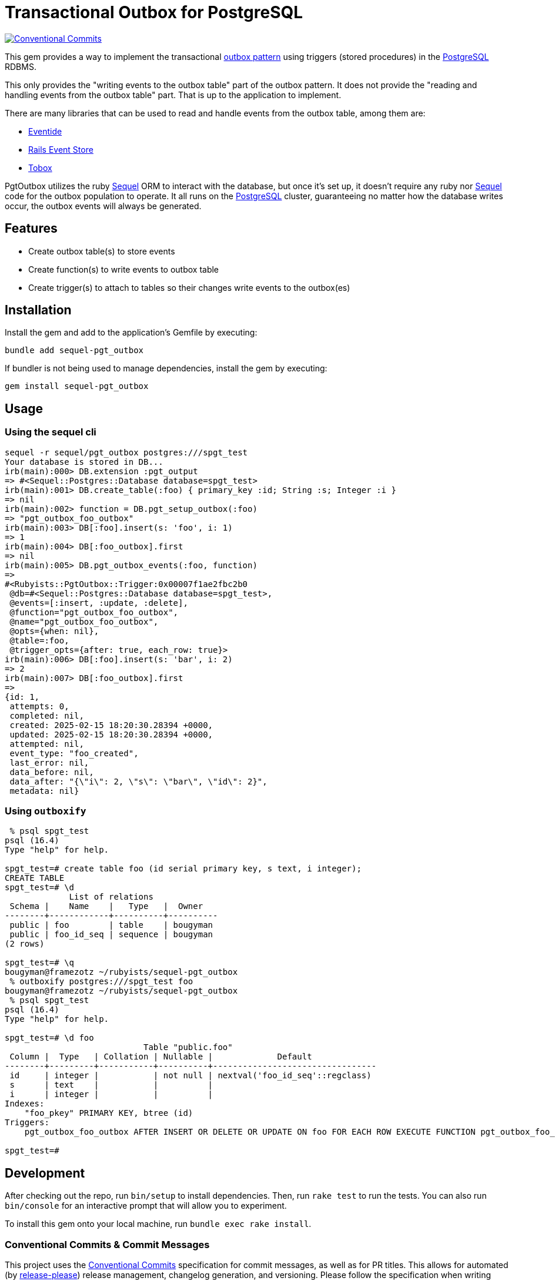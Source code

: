 = Transactional Outbox for PostgreSQL
:outbox-pattern: https://morningcoffee.io/what-is-a-transaction-outbox-and-why-you-need-it.html[outbox pattern]
:postgresql: https://www.postgresql.org/[PostgreSQL]
:sequel: https://sequel.jeremyevans.net/[Sequel]
:eventide: https://eventide-project.org/[Eventide]
:rails-event-store: https://railseventstore.org/[Rails Event Store]
:tobox: https://gitlab.com/os85/tobox[Tobox]
:release-please: https://github.com/googleapis/release-please[release-please]
:conventional-commits: https://www.conventionalcommits.org/en/v1.0.0/[Conventional Commits]
:github-home: https://github.com/rubyists/sequel-pgt_outbox
:coc: https://github.com/rubyists/sequel-pgt_outbox/blob/main/CODE_OF_CONDUCT.md[Code of Conduct]
:mit: https://opensource.org/licenses/MIT[MIT License]

image::https://img.shields.io/badge/Conventional%20Commits-1.0.0-yellow.svg[Conventional Commits,link=https://www.conventionalcommits.org/en/v1.0.0/]

This gem provides a way to implement the transactional {outbox-pattern} using triggers
(stored procedures) in the {postgresql} RDBMS.

This only provides the "writing events to the outbox table" part of the outbox pattern.
It does not provide the "reading and handling events from the outbox table" part.
That is up to the application to implement.

There are many libraries that can be used to read and handle events from the outbox table,
among them are:

- {eventide}
- {rails-event-store}
- {tobox}

PgtOutbox utilizes the ruby {sequel} ORM to interact with the database, but once it's set up,
it doesn't require any ruby nor {sequel} code for the outbox population to operate. It
all runs on the {postgresql} cluster, guaranteeing no matter how the database writes
occur, the outbox events will always be generated.

== Features

* Create outbox table(s) to store events
* Create function(s) to write events to outbox table
* Create trigger(s) to attach to tables so their changes write events to the outbox(es)

== Installation

Install the gem and add to the application's Gemfile by executing:

```bash
bundle add sequel-pgt_outbox
```

If bundler is not being used to manage dependencies, install the gem by executing:

```bash
gem install sequel-pgt_outbox
```

## Usage

### Using the sequel cli

```bash
sequel -r sequel/pgt_outbox postgres:///spgt_test
Your database is stored in DB...
irb(main):000> DB.extension :pgt_output
=> #<Sequel::Postgres::Database database=spgt_test>
irb(main):001> DB.create_table(:foo) { primary_key :id; String :s; Integer :i }
=> nil
irb(main):002> function = DB.pgt_setup_outbox(:foo)
=> "pgt_outbox_foo_outbox"
irb(main):003> DB[:foo].insert(s: 'foo', i: 1)
=> 1
irb(main):004> DB[:foo_outbox].first
=> nil
irb(main):005> DB.pgt_outbox_events(:foo, function)
=>
#<Rubyists::PgtOutbox::Trigger:0x00007f1ae2fbc2b0
 @db=#<Sequel::Postgres::Database database=spgt_test>,
 @events=[:insert, :update, :delete],
 @function="pgt_outbox_foo_outbox",
 @name="pgt_outbox_foo_outbox",
 @opts={when: nil},
 @table=:foo,
 @trigger_opts={after: true, each_row: true}>
irb(main):006> DB[:foo].insert(s: 'bar', i: 2)
=> 2
irb(main):007> DB[:foo_outbox].first
=>
{id: 1,
 attempts: 0,
 completed: nil,
 created: 2025-02-15 18:20:30.28394 +0000,
 updated: 2025-02-15 18:20:30.28394 +0000,
 attempted: nil,
 event_type: "foo_created",
 last_error: nil,
 data_before: nil,
 data_after: "{\"i\": 2, \"s\": \"bar\", \"id\": 2}",
 metadata: nil}
```

### Using `outboxify`

```bash
 % psql spgt_test
psql (16.4)
Type "help" for help.

spgt_test=# create table foo (id serial primary key, s text, i integer);
CREATE TABLE
spgt_test=# \d
             List of relations
 Schema |    Name    |   Type   |  Owner
--------+------------+----------+----------
 public | foo        | table    | bougyman
 public | foo_id_seq | sequence | bougyman
(2 rows)

spgt_test=# \q
bougyman@framezotz ~/rubyists/sequel-pgt_outbox
 % outboxify postgres:///spgt_test foo
bougyman@framezotz ~/rubyists/sequel-pgt_outbox
 % psql spgt_test
psql (16.4)
Type "help" for help.

spgt_test=# \d foo
                            Table "public.foo"
 Column |  Type   | Collation | Nullable |             Default
--------+---------+-----------+----------+---------------------------------
 id     | integer |           | not null | nextval('foo_id_seq'::regclass)
 s      | text    |           |          |
 i      | integer |           |          |
Indexes:
    "foo_pkey" PRIMARY KEY, btree (id)
Triggers:
    pgt_outbox_foo_outbox AFTER INSERT OR DELETE OR UPDATE ON foo FOR EACH ROW EXECUTE FUNCTION pgt_outbox_foo_outbox()

spgt_test=#
```

## Development

After checking out the repo, run `bin/setup` to install dependencies. Then, run `rake test` to run the tests. You can also run `bin/console` for an interactive prompt that will allow you to experiment.

To install this gem onto your local machine, run `bundle exec rake install`.

### Conventional Commits & Commit Messages

This project uses the {conventional-commits}
specification for commit messages, as well as for PR titles.
This allows for automated (by {release-please}) release management, changelog generation, and versioning.
Please follow the specification when writing commit messages.

## Contributing

Bug reports and pull requests are welcome on GitHub at {github-home}.
Discussions are welcome in the discussions section of the repository.

## License

The gem is available as open source under the terms of the {mit}.

## Code of Conduct

Everyone interacting in the PgtOutbox project's codebases, issue trackers,
and discussions is expected to follow the {coc}.
